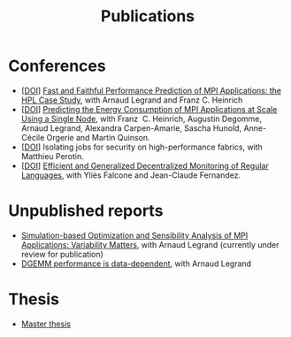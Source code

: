 #+TITLE: Publications

* Conferences
- [[[http://dx.doi.org/10.1109/CLUSTER.2019.8891011][DOI]]] [[https://hal.inria.fr/hal-02096571][Fast and Faithful Performance Prediction of MPI Applications: the HPL Case Study]], with Arnaud Legrand and Franz C. Heinrich
- [[[http://dx.doi.org/10.1109/cluster.2017.66][DOI]]] [[https://hal.inria.fr/hal-01523608][Predicting the Energy Consumption of MPI Applications at Scale Using a Single Node]], with Franz\nbsp C. Heinrich, Augustin Degomme, Arnaud Legrand, Alexandra
  Carpen-Amarie, Sascha Hunold, Anne-Cécile Orgerie and Martin Quinson.
- [[[http://dx.doi.org/10.1109/HiPINEB.2017.13][DOI]]] Isolating jobs for security on high-performance fabrics, with Matthieu Perotin.
- [[[http://dx.doi.org/10.1007/978-3-662-43613-4_5][DOI]]] [[https://hal.archives-ouvertes.fr/hal-00972559][Efficient and Generalized Decentralized Monitoring of Regular Languages]],
  with Yliès Falcone and Jean-Claude Fernandez.
* Unpublished reports
- [[https://hal.inria.fr/hal-03141988/][Simulation-based Optimization and Sensibility Analysis of MPI Applications: Variability Matters]], with Arnaud Legrand (currently under review for publication)
- [[https://hal.inria.fr/hal-02401760][DGEMM performance is data-dependent]], with Arnaud Legrand
* Thesis
- [[https://hal.inria.fr/hal-01544827v1][Master thesis]]
